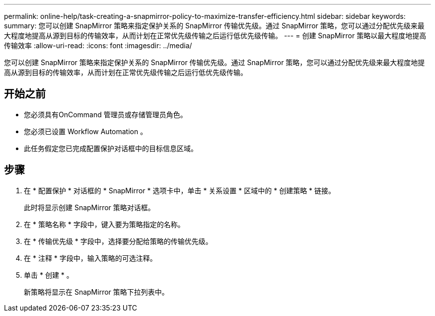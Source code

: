 ---
permalink: online-help/task-creating-a-snapmirror-policy-to-maximize-transfer-efficiency.html 
sidebar: sidebar 
keywords:  
summary: 您可以创建 SnapMirror 策略来指定保护关系的 SnapMirror 传输优先级。通过 SnapMirror 策略，您可以通过分配优先级来最大程度地提高从源到目标的传输效率，从而计划在正常优先级传输之后运行低优先级传输。 
---
= 创建 SnapMirror 策略以最大程度地提高传输效率
:allow-uri-read: 
:icons: font
:imagesdir: ../media/


[role="lead"]
您可以创建 SnapMirror 策略来指定保护关系的 SnapMirror 传输优先级。通过 SnapMirror 策略，您可以通过分配优先级来最大程度地提高从源到目标的传输效率，从而计划在正常优先级传输之后运行低优先级传输。



== 开始之前

* 您必须具有OnCommand 管理员或存储管理员角色。
* 您必须已设置 Workflow Automation 。
* 此任务假定您已完成配置保护对话框中的目标信息区域。




== 步骤

. 在 * 配置保护 * 对话框的 * SnapMirror * 选项卡中，单击 * 关系设置 * 区域中的 * 创建策略 * 链接。
+
此时将显示创建 SnapMirror 策略对话框。

. 在 * 策略名称 * 字段中，键入要为策略指定的名称。
. 在 * 传输优先级 * 字段中，选择要分配给策略的传输优先级。
. 在 * 注释 * 字段中，输入策略的可选注释。
. 单击 * 创建 * 。
+
新策略将显示在 SnapMirror 策略下拉列表中。


